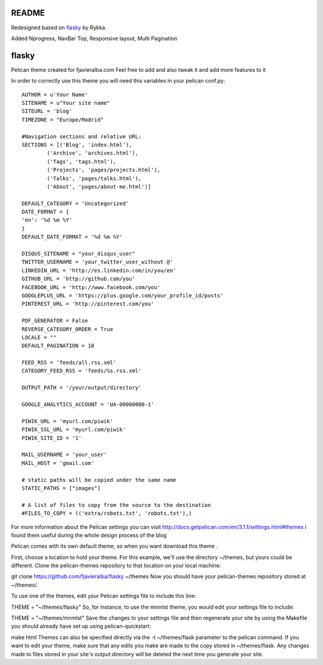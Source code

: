 README
======


Redesigned based on flasky_ by Rykka.

Added Nprogress, NavBar Top, Responsive layout, Multi Pagination 



flasky
======

Pelican theme created for fjavieralba.com
Feel free to add and also tweak it and add more features to it


In order to correctly use this theme you will need this variables in your pelican conf.py::

    AUTHOR = u'Your Name'
    SITENAME = u"Your site name"
    SITEURL = 'blog'
    TIMEZONE = "Europe/Madrid"

    #Navigation sections and relative URL:
    SECTIONS = [('Blog', 'index.html'),
            ('Archive', 'archives.html'),
            ('Tags', 'tags.html'),
            ('Projects', 'pages/projects.html'),
            ('Talks', 'pages/talks.html'),
            ('About', 'pages/about-me.html')]

    DEFAULT_CATEGORY = 'Uncategorized'
    DATE_FORMAT = {
    'en': '%d %m %Y'
    }
    DEFAULT_DATE_FORMAT = '%d %m %Y'

    DISQUS_SITENAME = "your_disqus_user"
    TWITTER_USERNAME = 'your_twitter_user_without @'
    LINKEDIN_URL = 'http://es.linkedin.com/in/you/en'
    GITHUB_URL = 'http://github.com/you'
    FACEBOOK_URL = 'http://www.facebook.com/you'
    GOOGLEPLUS_URL = 'https://plus.google.com/your_profile_id/posts'
    PINTEREST_URL = 'http://pinterest.com/you'

    PDF_GENERATOR = False
    REVERSE_CATEGORY_ORDER = True
    LOCALE = ""
    DEFAULT_PAGINATION = 10

    FEED_RSS = 'feeds/all.rss.xml'
    CATEGORY_FEED_RSS = 'feeds/%s.rss.xml'

    OUTPUT_PATH = '/your/output/directory'

    GOOGLE_ANALYTICS_ACCOUNT = 'UA-00000000-1'

    PIWIK_URL = 'myurl.com/piwik'
    PIWIK_SSL_URL = 'myurl.com/piwik'
    PIWIK_SITE_ID = '1'

    MAIL_USERNAME = 'your_user'
    MAIL_HOST = 'gmail.com'

    # static paths will be copied under the same name
    STATIC_PATHS = ["images"]

    # A list of files to copy from the source to the destination
    #FILES_TO_COPY = (('extra/robots.txt', 'robots.txt'),)



For more information about the Pelican settings you can visit http://docs.getpelican.com/en/3.1.1/settings.html#themes
i found them useful during the whole design process of the blog

Pelican comes with its own default theme, so when you want  download this theme .

First, choose a location to hold your theme. For this example, we'll use the directory ~/themes, but yours could be different. Clone the pelican-themes repository to that location on your local machine:

git clone https://github.com/fjavieralba/flasky ~/themes
Now you should have your pelican-themes repository stored at ~/themes/.

To use one of the themes, edit your Pelican settings file to include this line:

THEME = "~/themes/flasky"
So, for instance, to use the mnmlst theme, you would edit your settings file to include:

THEME = "~/themes/mnmlst"
Save the changes to your settings file and then regenerate your site by using the Makefile you should already have set up using pelican-quickstart:

make html
Themes can also be specified directly via the -t ~/themes/flask parameter to the pelican command. If you want to edit your theme, make sure that any edits you make are made to the copy stored in ~/themes/flask. Any changes made to files stored in your site's output directory will be deleted the next time you generate your site.

.. _flasky: https://github.com/fjavieralba/flasky
